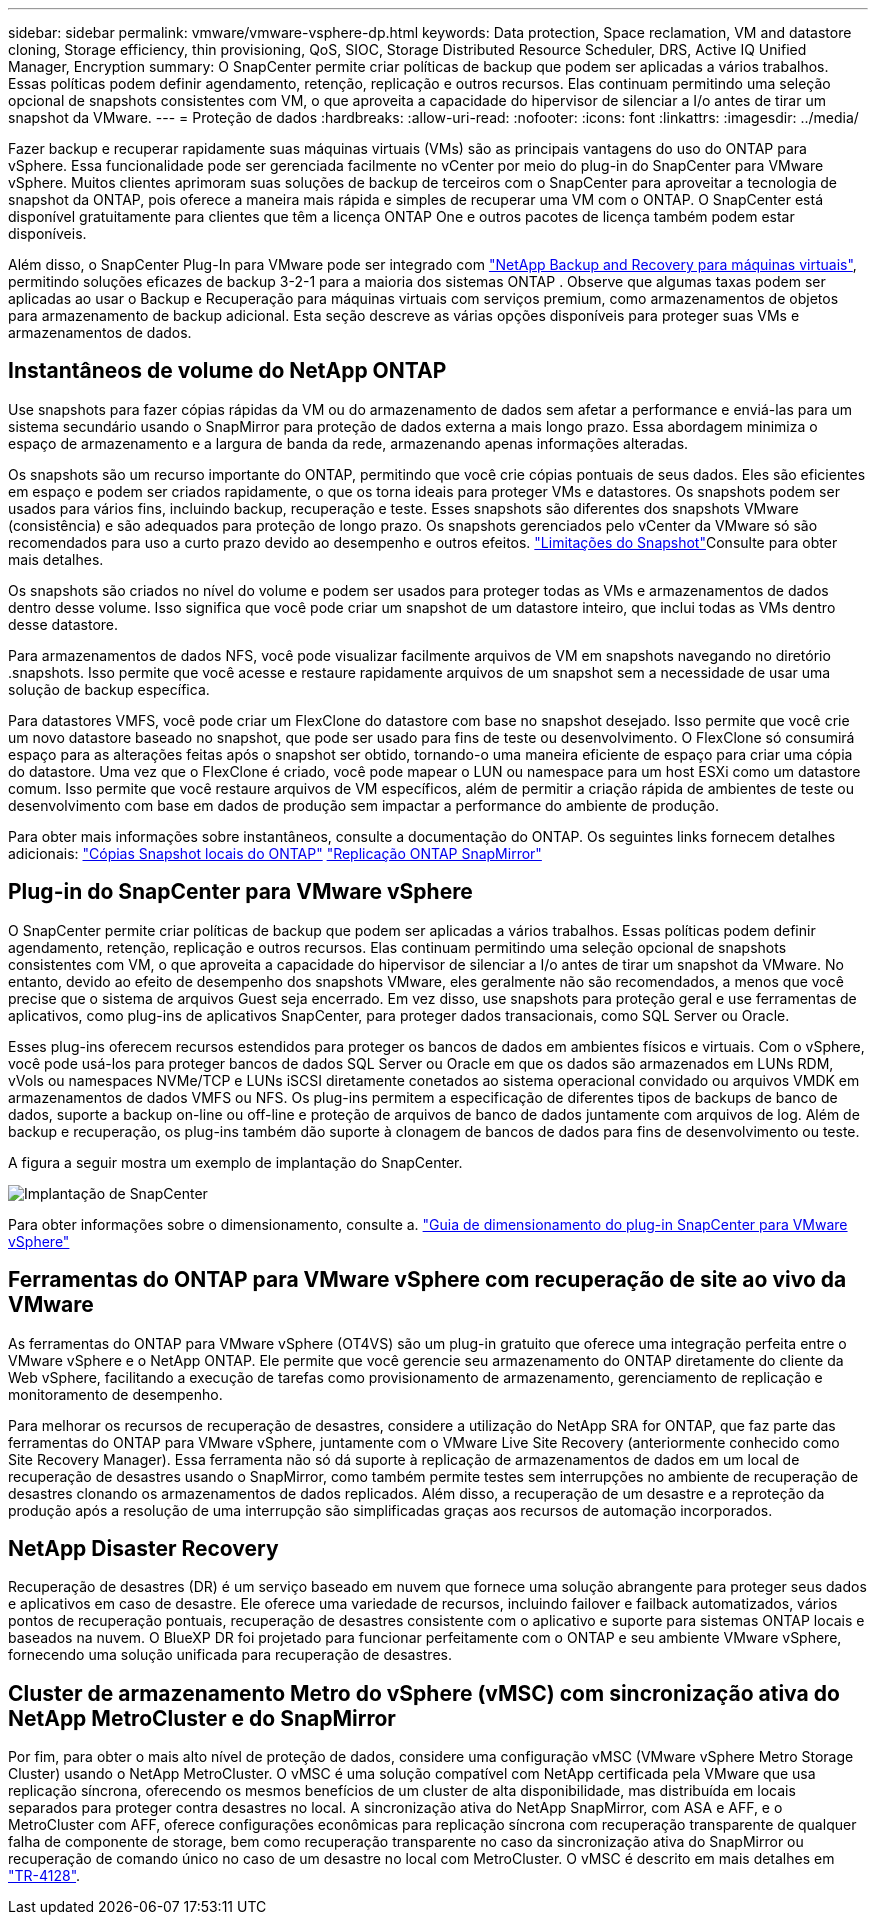 ---
sidebar: sidebar 
permalink: vmware/vmware-vsphere-dp.html 
keywords: Data protection, Space reclamation, VM and datastore cloning, Storage efficiency, thin provisioning, QoS, SIOC, Storage Distributed Resource Scheduler, DRS, Active IQ Unified Manager, Encryption 
summary: O SnapCenter permite criar políticas de backup que podem ser aplicadas a vários trabalhos. Essas políticas podem definir agendamento, retenção, replicação e outros recursos. Elas continuam permitindo uma seleção opcional de snapshots consistentes com VM, o que aproveita a capacidade do hipervisor de silenciar a I/o antes de tirar um snapshot da VMware. 
---
= Proteção de dados
:hardbreaks:
:allow-uri-read: 
:nofooter: 
:icons: font
:linkattrs: 
:imagesdir: ../media/


[role="lead"]
Fazer backup e recuperar rapidamente suas máquinas virtuais (VMs) são as principais vantagens do uso do ONTAP para vSphere. Essa funcionalidade pode ser gerenciada facilmente no vCenter por meio do plug-in do SnapCenter para VMware vSphere. Muitos clientes aprimoram suas soluções de backup de terceiros com o SnapCenter para aproveitar a tecnologia de snapshot da ONTAP, pois oferece a maneira mais rápida e simples de recuperar uma VM com o ONTAP. O SnapCenter está disponível gratuitamente para clientes que têm a licença ONTAP One e outros pacotes de licença também podem estar disponíveis.

Além disso, o SnapCenter Plug-In para VMware pode ser integrado com https://docs.netapp.com/us-en/data-services-backup-recovery/concept-protect-vm-data.html["NetApp Backup and Recovery para máquinas virtuais"^], permitindo soluções eficazes de backup 3-2-1 para a maioria dos sistemas ONTAP . Observe que algumas taxas podem ser aplicadas ao usar o Backup e Recuperação para máquinas virtuais com serviços premium, como armazenamentos de objetos para armazenamento de backup adicional. Esta seção descreve as várias opções disponíveis para proteger suas VMs e armazenamentos de dados.



== Instantâneos de volume do NetApp ONTAP

Use snapshots para fazer cópias rápidas da VM ou do armazenamento de dados sem afetar a performance e enviá-las para um sistema secundário usando o SnapMirror para proteção de dados externa a mais longo prazo. Essa abordagem minimiza o espaço de armazenamento e a largura de banda da rede, armazenando apenas informações alteradas.

Os snapshots são um recurso importante do ONTAP, permitindo que você crie cópias pontuais de seus dados. Eles são eficientes em espaço e podem ser criados rapidamente, o que os torna ideais para proteger VMs e datastores. Os snapshots podem ser usados para vários fins, incluindo backup, recuperação e teste. Esses snapshots são diferentes dos snapshots VMware (consistência) e são adequados para proteção de longo prazo. Os snapshots gerenciados pelo vCenter da VMware só são recomendados para uso a curto prazo devido ao desempenho e outros efeitos. link:https://techdocs.broadcom.com/us/en/vmware-cis/vsphere/vsphere/8-0/snapshot-limitations.html["Limitações do Snapshot"^]Consulte para obter mais detalhes.

Os snapshots são criados no nível do volume e podem ser usados para proteger todas as VMs e armazenamentos de dados dentro desse volume. Isso significa que você pode criar um snapshot de um datastore inteiro, que inclui todas as VMs dentro desse datastore.

Para armazenamentos de dados NFS, você pode visualizar facilmente arquivos de VM em snapshots navegando no diretório .snapshots. Isso permite que você acesse e restaure rapidamente arquivos de um snapshot sem a necessidade de usar uma solução de backup específica.

Para datastores VMFS, você pode criar um FlexClone do datastore com base no snapshot desejado. Isso permite que você crie um novo datastore baseado no snapshot, que pode ser usado para fins de teste ou desenvolvimento. O FlexClone só consumirá espaço para as alterações feitas após o snapshot ser obtido, tornando-o uma maneira eficiente de espaço para criar uma cópia do datastore. Uma vez que o FlexClone é criado, você pode mapear o LUN ou namespace para um host ESXi como um datastore comum. Isso permite que você restaure arquivos de VM específicos, além de permitir a criação rápida de ambientes de teste ou desenvolvimento com base em dados de produção sem impactar a performance do ambiente de produção.

Para obter mais informações sobre instantâneos, consulte a documentação do ONTAP. Os seguintes links fornecem detalhes adicionais: https://docs.netapp.com/us-en/ontap/data-protection/manage-local-snapshot-copies-concept.html["Cópias Snapshot locais do ONTAP"^] https://docs.netapp.com/us-en/ontap/data-protection/manage-snapmirror-replication.html["Replicação ONTAP SnapMirror"^]



== Plug-in do SnapCenter para VMware vSphere

O SnapCenter permite criar políticas de backup que podem ser aplicadas a vários trabalhos. Essas políticas podem definir agendamento, retenção, replicação e outros recursos. Elas continuam permitindo uma seleção opcional de snapshots consistentes com VM, o que aproveita a capacidade do hipervisor de silenciar a I/o antes de tirar um snapshot da VMware. No entanto, devido ao efeito de desempenho dos snapshots VMware, eles geralmente não são recomendados, a menos que você precise que o sistema de arquivos Guest seja encerrado. Em vez disso, use snapshots para proteção geral e use ferramentas de aplicativos, como plug-ins de aplicativos SnapCenter, para proteger dados transacionais, como SQL Server ou Oracle.

Esses plug-ins oferecem recursos estendidos para proteger os bancos de dados em ambientes físicos e virtuais. Com o vSphere, você pode usá-los para proteger bancos de dados SQL Server ou Oracle em que os dados são armazenados em LUNs RDM, vVols ou namespaces NVMe/TCP e LUNs iSCSI diretamente conetados ao sistema operacional convidado ou arquivos VMDK em armazenamentos de dados VMFS ou NFS. Os plug-ins permitem a especificação de diferentes tipos de backups de banco de dados, suporte a backup on-line ou off-line e proteção de arquivos de banco de dados juntamente com arquivos de log. Além de backup e recuperação, os plug-ins também dão suporte à clonagem de bancos de dados para fins de desenvolvimento ou teste.

A figura a seguir mostra um exemplo de implantação do SnapCenter.

image:vsphere_ontap_image4.png["Implantação de SnapCenter"]

Para obter informações sobre o dimensionamento, consulte a. https://kb.netapp.com/data-mgmt/SnapCenter/SC_KBs/SCV__Sizing_Guide_for_SnapCenter_Plugin_for_VMware_vSphere["Guia de dimensionamento do plug-in SnapCenter para VMware vSphere"^]



== Ferramentas do ONTAP para VMware vSphere com recuperação de site ao vivo da VMware

As ferramentas do ONTAP para VMware vSphere (OT4VS) são um plug-in gratuito que oferece uma integração perfeita entre o VMware vSphere e o NetApp ONTAP. Ele permite que você gerencie seu armazenamento do ONTAP diretamente do cliente da Web vSphere, facilitando a execução de tarefas como provisionamento de armazenamento, gerenciamento de replicação e monitoramento de desempenho.

Para melhorar os recursos de recuperação de desastres, considere a utilização do NetApp SRA for ONTAP, que faz parte das ferramentas do ONTAP para VMware vSphere, juntamente com o VMware Live Site Recovery (anteriormente conhecido como Site Recovery Manager). Essa ferramenta não só dá suporte à replicação de armazenamentos de dados em um local de recuperação de desastres usando o SnapMirror, como também permite testes sem interrupções no ambiente de recuperação de desastres clonando os armazenamentos de dados replicados. Além disso, a recuperação de um desastre e a reproteção da produção após a resolução de uma interrupção são simplificadas graças aos recursos de automação incorporados.



== NetApp Disaster Recovery

Recuperação de desastres (DR) é um serviço baseado em nuvem que fornece uma solução abrangente para proteger seus dados e aplicativos em caso de desastre. Ele oferece uma variedade de recursos, incluindo failover e failback automatizados, vários pontos de recuperação pontuais, recuperação de desastres consistente com o aplicativo e suporte para sistemas ONTAP locais e baseados na nuvem. O BlueXP DR foi projetado para funcionar perfeitamente com o ONTAP e seu ambiente VMware vSphere, fornecendo uma solução unificada para recuperação de desastres.



== Cluster de armazenamento Metro do vSphere (vMSC) com sincronização ativa do NetApp MetroCluster e do SnapMirror

Por fim, para obter o mais alto nível de proteção de dados, considere uma configuração vMSC (VMware vSphere Metro Storage Cluster) usando o NetApp MetroCluster. O vMSC é uma solução compatível com NetApp certificada pela VMware que usa replicação síncrona, oferecendo os mesmos benefícios de um cluster de alta disponibilidade, mas distribuída em locais separados para proteger contra desastres no local. A sincronização ativa do NetApp SnapMirror, com ASA e AFF, e o MetroCluster com AFF, oferece configurações econômicas para replicação síncrona com recuperação transparente de qualquer falha de componente de storage, bem como recuperação transparente no caso da sincronização ativa do SnapMirror ou recuperação de comando único no caso de um desastre no local com MetroCluster. O vMSC é descrito em mais detalhes em https://www.netapp.com/pdf.html?item=/media/19773-tr-4128.pdf["TR-4128"^].
